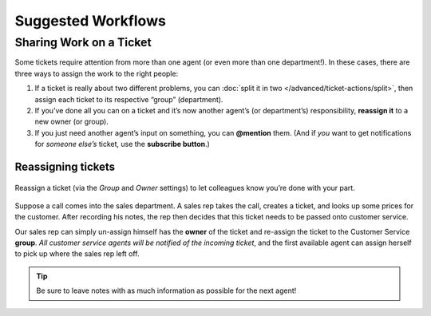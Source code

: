 Suggested Workflows
===================

.. _sharing-work:

Sharing Work on a Ticket
------------------------

Some tickets require attention from more than one agent
(or even more than one department!).
In these cases, there are three ways to assign the work to the right people:

1. If a ticket is really about two different problems,
   you can :doc:`split it in two </advanced/ticket-actions/split>`,
   then assign each ticket to its respective “group” (department).
2. If you’ve done all you can on a ticket
   and it’s now another agent’s (or department’s) responsibility,
   **reassign it** to a new owner (or group).
3. If you just need another agent’s input on something, you can **@mention** 
   them. (And if *you* want to get notifications for *someone else’s* ticket,
   use the **subscribe button**.)

Reassigning tickets
^^^^^^^^^^^^^^^^^^^

.. figure:: /images/advanced/suggested-workflows/sharing-work.jpg
   :alt: Reassigning tickets in the ticket pane
   :align: center

   Reassign a ticket (via the *Group* and *Owner* settings)
   to let colleagues know you’re done with your part.

Suppose a call comes into the sales department.
A sales rep takes the call, creates a ticket,
and looks up some prices for the customer.
After recording his notes,
the rep then decides that this ticket needs to be passed onto customer service.

Our sales rep can simply un-assign himself has the **owner** of the ticket
and re-assign the ticket to the Customer Service **group**.
*All customer service agents will be notified of the incoming ticket*,
and the first available agent can assign herself
to pick up where the sales rep left off.

.. tip:: Be sure to leave notes with as much information as possible for the next agent!
